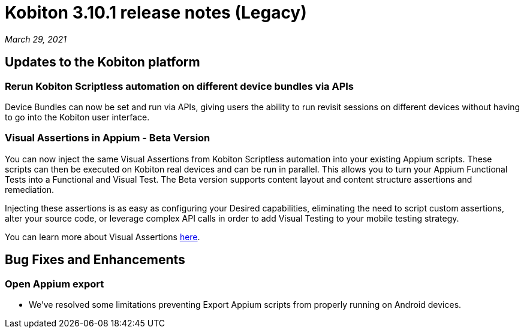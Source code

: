 = Kobiton 3.10.1 release notes (Legacy)
:navtitle: Kobiton 3.10.1 release notes

_March 29, 2021_

== Updates to the Kobiton platform

=== Rerun Kobiton Scriptless automation on different device bundles via APIs

Device Bundles can now be set and run via APIs, giving users the ability to run revisit sessions on different devices without having to go into the Kobiton user interface.

=== Visual Assertions in Appium - Beta Version

You can now inject the same Visual Assertions from Kobiton Scriptless automation into your existing Appium scripts. These scripts can then be executed on Kobiton real devices and can be run in parallel. This allows you to turn your Appium Functional Tests into a Functional and Visual Test. The Beta version supports content layout and content structure assertions and remediation.

Injecting these assertions is as easy as configuring your Desired capabilities, eliminating the need to script custom assertions, alter your source code, or leverage complex API calls in order to add Visual Testing to your mobile testing strategy.

You can learn more about Visual Assertions https://support.kobiton.com/hc/en-us/articles/360059106831[here].

== Bug Fixes and Enhancements

=== Open Appium export

* We've resolved some limitations preventing Export Appium scripts from properly running on Android devices.
